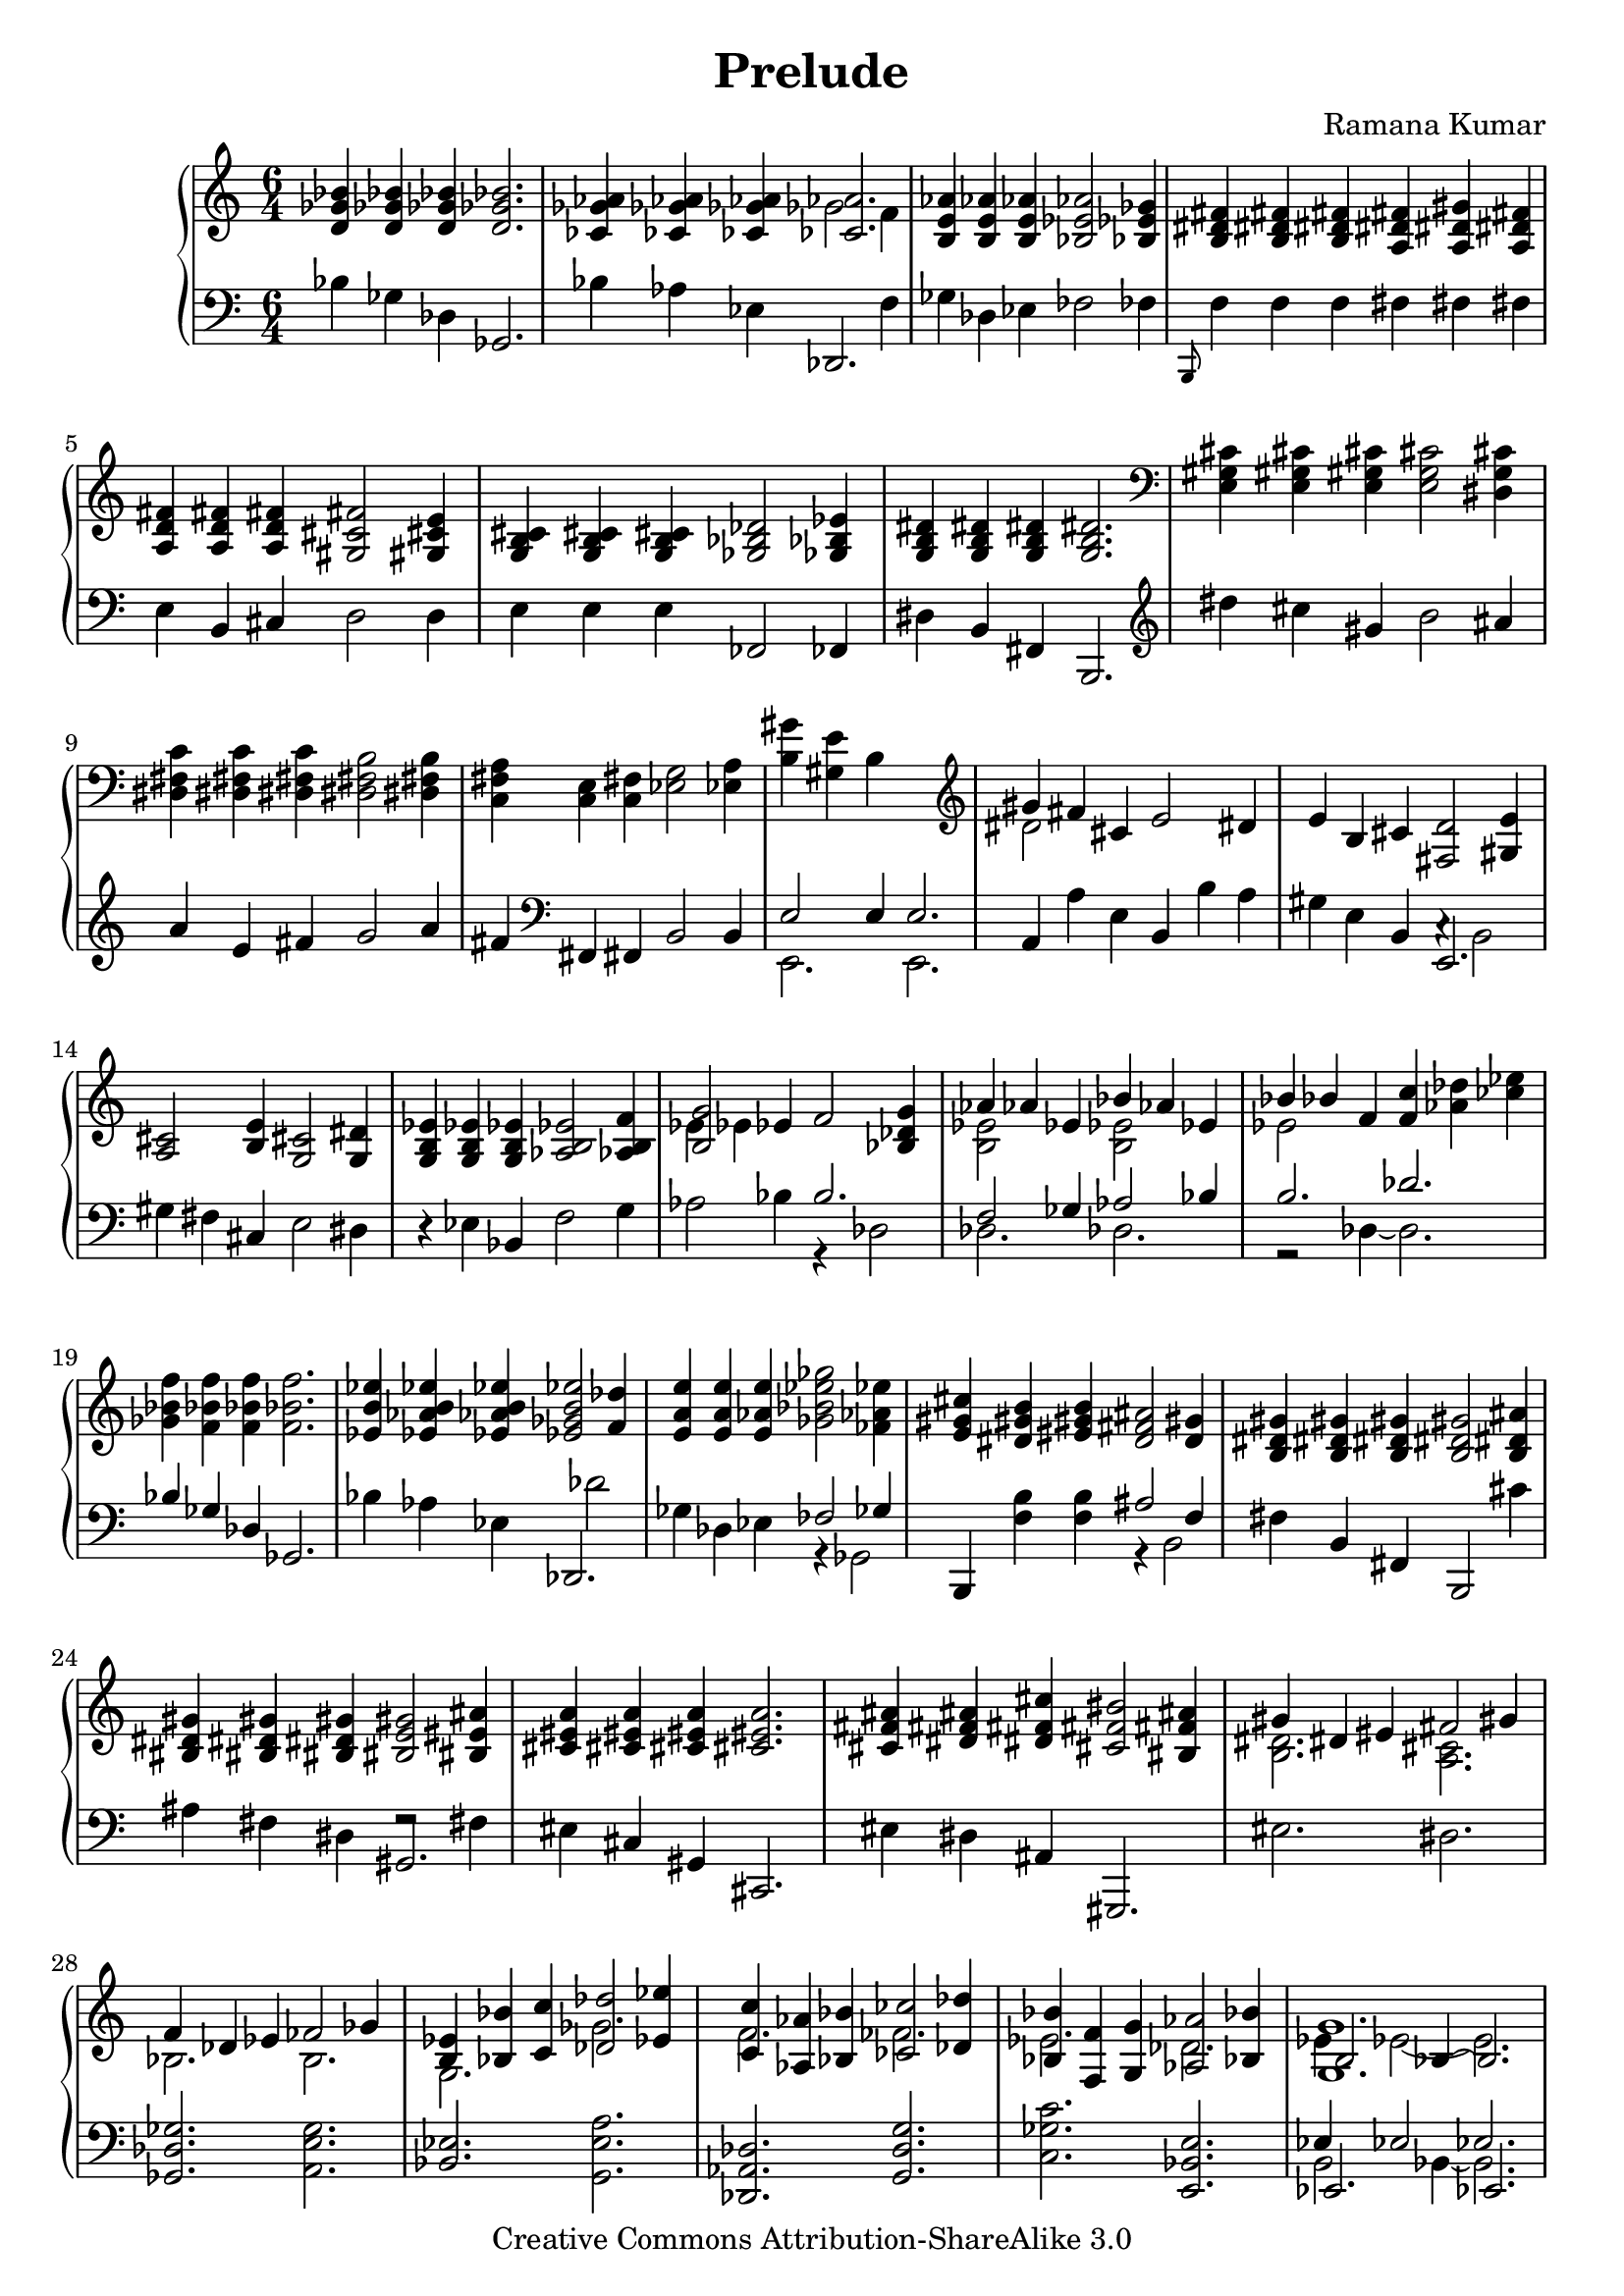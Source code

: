 \version "2.10.33"

\header {
	title = "Prelude"
	composer = "Ramana Kumar"
	date = "2005"
	copyright = "Creative Commons Attribution-ShareAlike 3.0"
}

\score {
	\context PianoStaff <<
		\context Staff = right <<
      #(set-accidental-style 'forget)
			\clef treble
			\time 6/4
			<< {
			<d' ges' bes'>4 <d' ges' bes'>4 <d' ges' bes'>4 <d' ges' bes'>2. |
			<ces' ges' aes'>4 <ces' ges' aes'>4 <ces' ges' aes'>4 <<{<ces' aes'>2.}\\{ges'2 f'4}>> |
			<b e' aes'>4 <b e' aes'>4 <b e' aes'>4 <bes ees' aes'>2 <bes ees' ges'>4 |
			<b dis' fis'>4 <b dis' fis'>4 <b dis' fis'>4 <a dis' fis'>4 <a dis' gis'>4 <a dis' fis'>4 |
			<a d' fis'>4 <a d' fis'>4 <a d' fis'>4 <gis cis' fis'>2 <gis cis' e'>4 |
			<g b cis'>4 <g b cis'>4 <g b cis'>4 <ges bes des'>2 <ges bes ees'>4 |
			<g b dis'>4 <g b dis'>4 <g b dis'>4 <g b dis'>2.\! |
			\clef bass <e gis cis'>4 <e gis cis'>4 <e gis cis'>4 <e g cis'>2 <dis g cis'>4 |
			<dis fis c'>4 <dis fis c'>4 <dis fis c'>4 <dis fis b>2 <dis fis b>4 |
			<c fis a>4 <c e>4 <c fis>4 <ees g>2 <ees a>4 |
			<b gis'>4 <gis e'>4 b s2. |
			\clef treble <<{gis'4 fis'}\\{dis'2}>> cis'4 e'2 dis'4 |
			e'4 b cis' <fis d'>2 <gis e'>4 |
			<a cis'>2 <b e'>4 <g cis'>2 <g dis'>4 |
			<g b ees'>4 <g b ees'>4 <g b ees'>4 <aes b ees'>2 <aes b f'>4 |
			<<{<b g'>2}\\{ees'4 ees'}>> ees'4 f'2 <bes des' g'>4 |
			<<{aes'4 aes' ees'}\\{<b ees'>2 s4}>> <<{bes'4 aes' ees'}\\{<b ees'>2 s4}>> |
			<<{bes'4 bes'}\\{ees'2}>> f'4 <f' c''> <aes' des''> <ces'' ees''> |
			<ges' bes' f''>4 <f' bes' f''>4 <f' bes' f''>4 <f' bes' f''>2. |
			<ees' b' ees''>4 <ees' aes' b' ees''>4 <ees' aes' b' ees''>4 <ees' ges' b' ees''>2 <f' des''>4 |
			<e' a' e''>4 <e' a' e''>4 <e' aes' e''>4 <ges' bes' ees'' ges''>2 <fes' aes' ees''>4 |
			<e' gis' cis''>4 <dis' gis' b'> <eis' gis' b'>4 <d' fis' ais'>2 <d' gis'>4 |
			<b dis' gis'>4 <b dis' gis'>4 <b dis' gis'>4 <b dis' gis'>2 <b dis' ais'>4 |
			<bis dis' gis'>4 <bis dis' gis'>4 <bis dis' gis'>4 <bis e' gis'>2 <bis eis' ais'>4 |
			<cis' eis' a'>4 <cis' eis' a'>4 <cis' eis' a'>4 <cis' eis' a'>2. |
			<cis' fis' ais'>4 <dis' fis' ais'>4 <dis' fis' cis''>4 <cis' fis' bis'>2 <bis fis' ais'>4 |
			<<{gis'4 dis' eis' fis'2 gis'4}\\{<b dis'>2. <a cis'>2.}>> |
			<<{f'4 des' ees' fes'2 ges'4}\\{bes2. b2.}>> |
			<<{<b ees'>4 <bes bes'>4 <c' c''>4 <des' des''>2 <ees' ees''>4}\\{g2. ges'2.}>> |
			<<{<c' c''>4 <aes aes'>4 <bes bes'>4 <ces' ces''>2 <des' des''>4}\\{f'2. fes'2.}>> |
			<<{<bes bes'>4 <f f'>4 <g g'>4 <aes aes'>2 <bes bes'>4}\\{ees'2. des'2.}>> |
			<<{<g g'>1.}\\{ees'4 ees'2 ~ ees'2.}\\{b2 bes4 ~ bes2.}>> |
			<<{g'4\! f'}\\{<b ees'>2}>> c'4 ees'2 <bes d'>4 |
			<g ees'>4 <g bes>4 <g c'>4 <aes des'>2 <aes ees'>4 |
			<<{c'2 c'4}\\{g4 \change Staff = left ees \change Staff = right f}>> <ges des'>2 <aes ees'>4\! |
			<f a ees'>4 <des' des''>4 aes'4 <dis' a' dis''>2 <eis' gis' cis'' eis''>4 |
			<<{fis''4 fis''}\\{<fis' cis''>2}>> <gis' cis''>4 <a' dis'' gis''>2 <b' dis'' gis''>4 |
			<c'' e'' gis''>4 <c'' e'' gis''>4 <c'' e'' gis''>4 <c'' e'' gis''>2. |
			<e' ais' cis''>4 <e' ais' dis''>4 <e' ais' e''>4 <e' ais' dis''>2 <dis' a' cis''>4 |
			<dis' b'>4 <e' fis'>4 <f' gis'>4 <fis' a'>2 <g' b'>4 |
			gis'4 ais' b' <ais' cis''>2 <fis' ais' dis''>4 |
			<g' b' dis''>4 <g' b' dis''>4 <g' b' dis''>4 <g' b' dis''>2. \bar "|."
			} >>
		>>
		\context Staff = left <<
			\clef bass
			\time 6/4
      #(set-accidental-style 'forget)
			<< {
			bes4 ges des ges,2. |
			bes4 aes ees <<{des,2.}\\{s2 f4}>> |
			ges4 des ees fes2 fes4 |
			\grace b,,8 f4 f f fis fis fis |
			e4 b, cis d2 d4 |
			e4 e e fes,2 fes,4 |
			dis4 b, fis, b,,2. |
			\clef treble dis''4 cis'' gis' b'2 ais'4 |
			a'4 e' fis' g'2 a'4 |
			fis'4 \clef bass fis, fis, b,2 b,4 |
			<<{e2 e4 e2.}\\{e,2. e,2.}>> |
			a,4 a e b, b a |
			gis4 e b, <<{e,2.}\\{c4\rest b,2}>> |
			gis4 fis cis e2 dis4 |
			r4 ees bes, f2 g4 |
			aes2 bes4 <<{b2.}\\{r4 des2}>> |
			<<{f2 ges4 aes2 bes4}\\{des2. des2.}>> |
			<<{b2. des'2.}\\{r2 des4 ~ des2.}>> |
			<<{bes4\! ges des ges,2.}\\{}>> |
			bes4 aes ees <<{des,2.}\\{s4 des'2}>> |
			ges4 des ees <<{fes2 ges4}\\{r4 ges,2}>> |
			b,,4 <f b>4 <f b> <<{ais2 f4}\\{r4 b,2}>> |
			fis4 b, fis, b,,2 cis'4 |
			ais4 fis dis <<{gis,2.}\\{f2\rest fis4}>> |
			eis4 cis gis, cis,2. |
			eis4 dis ais, gis,,2. |
			eis2. dis2. |
			<ges, des ges>2. <a, e g>2. |
			<bes, ees>2. <g, e a>2. |
			<des, aes, des> <g, d g> 2. |
			<c ges c'>2. <e, bes, e>2. |
			<<{ees4 ees2 ees2.}\\{b,2 bes,4 ~ bes,2.}\\{ees,2. ees,2.}>> |
			<<{g2 f4}\\{<aes, ees>2.}>> <<{s4 aes s}\\{bes,2 r4}>> |
			ees,4 ees, ees, <bes, f>2 <bes, f>4 |
			<aes, d>2. <ges, ees>2 <ges, ees>4 |
			<des, aes,>4 s4 aes4 <fis cis'>2 <gis dis'>4 |
			<a dis' a'>2 <b e' b'>4 <<{<cis' fis'>2 dis'4}\\{r4 b,2}>> |
			gis4 e b, e,2. |
			gis4 fis cis b,,2. |
			b4 b b b2 b4 |
			gis'4 e' b e2 e4 |
			dis'4 b fis b,2. \bar "|."
			} >>
		>>
	>>
	\layout {
	}
  \midi {
  }
}

